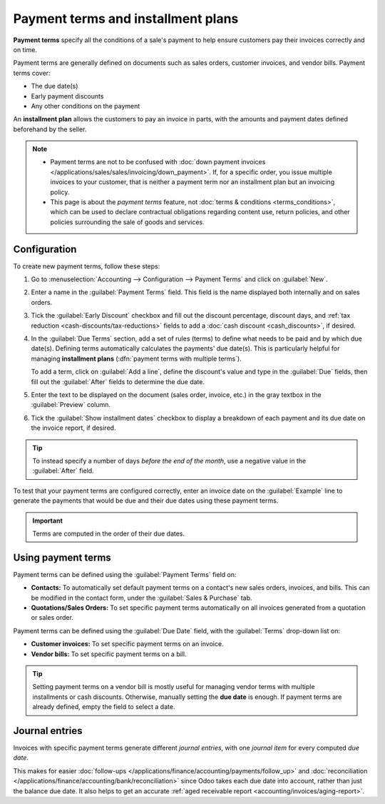 ===================================
Payment terms and installment plans
===================================

**Payment terms** specify all the conditions of a sale's payment to help ensure customers pay their
invoices correctly and on time.

Payment terms are generally defined on documents such as sales orders, customer invoices, and
vendor bills. Payment terms cover:

- The due date(s)
- Early payment discounts
- Any other conditions on the payment

An **installment plan** allows the customers to pay an invoice in parts, with the amounts and
payment dates defined beforehand by the seller.

.. example::
   Immediate Payment
     The full payment is due on the day of the invoice's issuance.
   15 Days (or Net 15)
     The full payment is due 15 days after the invoice date.
   21 MFI
     The full payment is due by the 21st of the month following the invoice date.
   30% Advance End of Following Month
     30% is due on the day of the invoice's issuance. The remaining balance is due at the end of the
     following month.
   2% 10, Net 30 EOM
     A 2% :doc:`cash discount <cash_discounts>` if the payment is received within ten days.
     Otherwise, the full payment is due at the end of the month following the invoice date.

.. note::
   - Payment terms are not to be confused with :doc:`down payment invoices
     </applications/sales/sales/invoicing/down_payment>`. If, for a specific order, you issue
     multiple invoices to your customer, that is neither a payment term nor an installment plan but
     an invoicing policy.
   - This page is about the *payment terms* feature, not :doc:`terms & conditions
     <terms_conditions>`, which can be used to declare contractual obligations regarding content
     use, return policies, and other policies surrounding the sale of goods and services.

.. seealso::
   - `Odoo Tutorials: payment terms <https://www.odoo.com/slides/slide/payment-terms-1679>`_
   - :doc:`cash_discounts`

Configuration
=============

To create new payment terms, follow these steps:

#. Go to :menuselection:`Accounting --> Configuration --> Payment Terms` and click on
   :guilabel:`New`.
#. Enter a name in the :guilabel:`Payment Terms` field. This field is the name displayed both
   internally and on sales orders.
#. Tick the :guilabel:`Early Discount` checkbox and fill out the discount percentage, discount days,
   and :ref:`tax reduction <cash-discounts/tax-reductions>` fields to add a :doc:`cash discount
   <cash_discounts>`, if desired.
#. In the :guilabel:`Due Terms` section, add a set of rules (terms) to define what needs to be paid
   and by which due date(s). Defining terms automatically calculates the payments' due date(s). This
   is particularly helpful for managing **installment plans** (:dfn:`payment terms with multiple
   terms`).

   To add a term, click on :guilabel:`Add a line`, define the discount's value and type in the
   :guilabel:`Due` fields, then fill out the :guilabel:`After` fields to determine the due date.
#. Enter the text to be displayed on the document (sales order, invoice, etc.) in the gray textbox
   in the :guilabel:`Preview` column.
#. Tick the :guilabel:`Show installment dates` checkbox to display a breakdown of each payment and
   its due date on the invoice report, if desired.

.. tip::
   To instead specify a number of days *before the end of the month*, use a negative value in the
   :guilabel:`After` field.

To test that your payment terms are configured correctly, enter an invoice date on the
:guilabel:`Example` line to generate the payments that would be due and their due dates
using these payment terms.

.. important::
   Terms are computed in the order of their due dates.

.. example::
   In the following example, 30% is due on the day of issuance, and the remaining 70% is due at the
   end of the following month.

   .. image:: payment_terms/configuration.png
      :alt: Example of Payment Terms. The first line is the 30% due immediately. The second line is
            the remaining 70% due at the end of the following month.

Using payment terms
===================

Payment terms can be defined using the :guilabel:`Payment Terms` field on:

- **Contacts:** To automatically set default payment terms on a contact's new sales orders,
  invoices, and bills. This can be modified in the contact form, under the :guilabel:`Sales &
  Purchase` tab.
- **Quotations/Sales Orders:** To set specific payment terms automatically on all invoices generated
  from a quotation or sales order.

Payment terms can be defined using the :guilabel:`Due Date` field, with the :guilabel:`Terms`
drop-down list on:

- **Customer invoices:** To set specific payment terms on an invoice.
- **Vendor bills:** To set specific payment terms on a bill.

.. tip::
   Setting payment terms on a vendor bill is mostly useful for managing vendor terms with multiple
   installments or cash discounts. Otherwise, manually setting the **due date** is enough. If
   payment terms are already defined, empty the field to select a date.

Journal entries
===============

Invoices with specific payment terms generate different *journal entries*, with one *journal item*
for every computed *due date*.

This makes for easier :doc:`follow-ups </applications/finance/accounting/payments/follow_up>` and
:doc:`reconciliation </applications/finance/accounting/bank/reconciliation>` since Odoo takes each
due date into account, rather than just the balance due date. It also helps to get an accurate
:ref:`aged receivable report <accounting/invoices/aging-report>`.

.. example::
   .. image:: payment_terms/journal-entry.png
      :alt: The amount debited to the account receivable is split into two journal items with
            distinct due dates

   In this example, an invoice of $1000 has been issued with the following payment terms: *30% is
   due on the day of issuance, and the remaining 70% is due at the end of the following month.*

   +----------------------+-------------+---------+---------+
   | Account              | Due date    | Debit   | Credit  |
   +======================+=============+=========+=========+
   | Account Receivable   | February 21 | 300     |         |
   +----------------------+-------------+---------+---------+
   | Account Receivable   | March 31    | 700     |         |
   +----------------------+-------------+---------+---------+
   | Product Sales        |             |         | 1000    |
   +----------------------+-------------+---------+---------+

   The $1000 debited to the account receivable is split into two distinct journal items. Both of
   them have their own due date.
